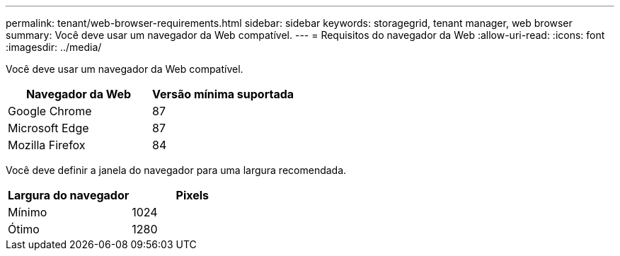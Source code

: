 ---
permalink: tenant/web-browser-requirements.html 
sidebar: sidebar 
keywords: storagegrid, tenant manager, web browser 
summary: Você deve usar um navegador da Web compatível. 
---
= Requisitos do navegador da Web
:allow-uri-read: 
:icons: font
:imagesdir: ../media/


[role="lead"]
Você deve usar um navegador da Web compatível.

|===
| Navegador da Web | Versão mínima suportada 


 a| 
Google Chrome
 a| 
87



 a| 
Microsoft Edge
 a| 
87



 a| 
Mozilla Firefox
 a| 
84

|===
Você deve definir a janela do navegador para uma largura recomendada.

|===
| Largura do navegador | Pixels 


 a| 
Mínimo
 a| 
1024



 a| 
Ótimo
 a| 
1280

|===